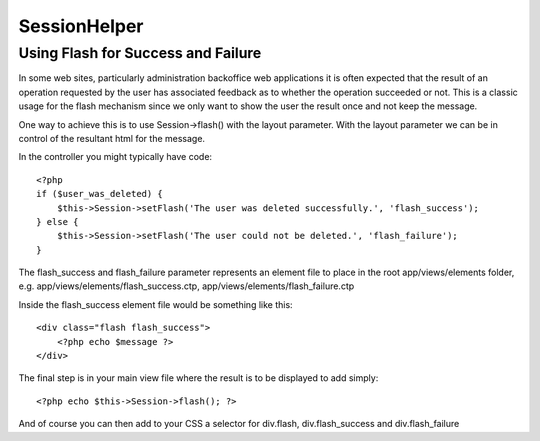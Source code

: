 SessionHelper
#############

.. php:class:: SessionHelper

    As a natural counterpart to the Session Component, the Session
    Helper replicates most of the components functionality and makes it
    available in your view. The Session Helper is no longer
    automatically added to your view — so it is necessary to add it to
    the ``$helpers`` array in the controller.

    The major difference between the Session Helper and the Session
    Component is that the helper does *not* have the ability to write
    to the session.

    As with the Session Component, data is written to and read by using
    dot separated array structures::

        <?php
        array('User' => 
                array('username' => 'super@example.com')
        );

    Given the previous array structure, the node would be accessed by
    User.username, with the dot indicating the nested array. This
    notation is used for all Session helper methods wherever a $key is
    used.

    .. note::

        If you have ``Session.start`` set to false in your config/core.php,
        you need to call ``$session->activate();`` in your view before you
        can use any other method of Session helper. Just like you need to
        call ``$this->Session->activate();`` in your controller to activate
        Session component.

    .. todo::

        Review this section, its kind of pointless right now.

.. php:method:: read($key)

    Read from the Session. Returns a string or array depending on the
    contents of the session.

.. php:method:: id()

    Returns the current session ID.

.. php:method:: check($key)

    Check to see if a key is in the Session. Returns a boolean on the
    key's existence.

.. php:method:: flash($key, $options = array())

    The flash method uses the default key set by ``setFlash()``. You
    can also retrieve specific keys in the session. For example, the
    Auth component sets all of its Session messages under the 'auth'
    key::

         <?php
        // Controller code
        $this->Session->setFlash('My Message');
    
        // In view
        echo $this->Session->flash();
        // outputs "<div id='flashMessage' class='message'>My Message</div>"
    
        // output the AuthComponent Session message, if set.
        echo $this->Session->flash('auth');

.. php:method:: error()

    Returns the last error in the session if one exists.

Using Flash for Success and Failure
-----------------------------------

In some web sites, particularly administration backoffice web
applications it is often expected that the result of an operation
requested by the user has associated feedback as to whether the
operation succeeded or not. This is a classic usage for the flash
mechanism since we only want to show the user the result once and
not keep the message.

One way to achieve this is to use Session->flash() with the layout
parameter. With the layout parameter we can be in control of the
resultant html for the message.

In the controller you might typically have code::

    <?php
    if ($user_was_deleted) {
        $this->Session->setFlash('The user was deleted successfully.', 'flash_success');
    } else {
        $this->Session->setFlash('The user could not be deleted.', 'flash_failure');
    }

The flash\_success and flash\_failure parameter represents an
element file to place in the root app/views/elements folder, e.g.
app/views/elements/flash\_success.ctp,
app/views/elements/flash\_failure.ctp

Inside the flash\_success element file would be something like
this::

    <div class="flash flash_success">
        <?php echo $message ?>
    </div>

The final step is in your main view file where the result is to be
displayed to add simply::

    <?php echo $this->Session->flash(); ?>

And of course you can then add to your CSS a selector for
div.flash, div.flash\_success and div.flash\_failure